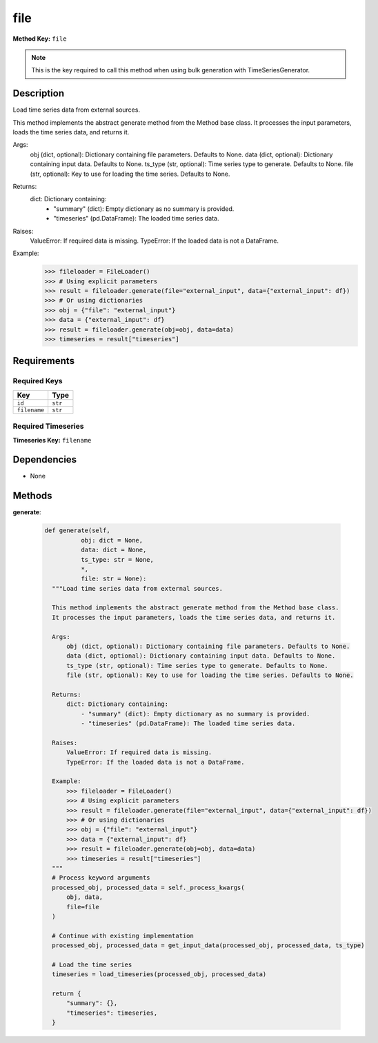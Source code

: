 file
=========================


**Method Key:** ``file``

.. note::
   This is the key required to call this method when using bulk generation with TimeSeriesGenerator.


Description
-----------

Load time series data from external sources.

This method implements the abstract generate method from the Method base class.
It processes the input parameters, loads the time series data, and returns it.

Args:
    obj (dict, optional): Dictionary containing file parameters. Defaults to None.
    data (dict, optional): Dictionary containing input data. Defaults to None.
    ts_type (str, optional): Time series type to generate. Defaults to None.
    file (str, optional): Key to use for loading the time series. Defaults to None.

Returns:
    dict: Dictionary containing:
        - "summary" (dict): Empty dictionary as no summary is provided.
        - "timeseries" (pd.DataFrame): The loaded time series data.

Raises:
    ValueError: If required data is missing.
    TypeError: If the loaded data is not a DataFrame.

Example:
    >>> fileloader = FileLoader()
    >>> # Using explicit parameters
    >>> result = fileloader.generate(file="external_input", data={"external_input": df})
    >>> # Or using dictionaries
    >>> obj = {"file": "external_input"}
    >>> data = {"external_input": df}
    >>> result = fileloader.generate(obj=obj, data=data)
    >>> timeseries = result["timeseries"]

Requirements
-------------

Required Keys
~~~~~~~~~~~~~


.. list-table::
   :widths: auto
   :header-rows: 1

   * - Key
     - Type

   * - ``id``
     - ``str``

   * - ``filename``
     - ``str``




Required Timeseries
~~~~~~~~~~~~~~~~~~~



**Timeseries Key:** ``filename``












Dependencies
-------------


- None


Methods
-------


**generate**:


  .. code-block:: python

         def generate(self,
                   obj: dict = None,
                   data: dict = None,
                   ts_type: str = None,
                   *,
                   file: str = None):
           """Load time series data from external sources.

           This method implements the abstract generate method from the Method base class.
           It processes the input parameters, loads the time series data, and returns it.

           Args:
               obj (dict, optional): Dictionary containing file parameters. Defaults to None.
               data (dict, optional): Dictionary containing input data. Defaults to None.
               ts_type (str, optional): Time series type to generate. Defaults to None.
               file (str, optional): Key to use for loading the time series. Defaults to None.

           Returns:
               dict: Dictionary containing:
                   - "summary" (dict): Empty dictionary as no summary is provided.
                   - "timeseries" (pd.DataFrame): The loaded time series data.

           Raises:
               ValueError: If required data is missing.
               TypeError: If the loaded data is not a DataFrame.

           Example:
               >>> fileloader = FileLoader()
               >>> # Using explicit parameters
               >>> result = fileloader.generate(file="external_input", data={"external_input": df})
               >>> # Or using dictionaries
               >>> obj = {"file": "external_input"}
               >>> data = {"external_input": df}
               >>> result = fileloader.generate(obj=obj, data=data)
               >>> timeseries = result["timeseries"]
           """
           # Process keyword arguments
           processed_obj, processed_data = self._process_kwargs(
               obj, data,
               file=file
           )

           # Continue with existing implementation
           processed_obj, processed_data = get_input_data(processed_obj, processed_data, ts_type)

           # Load the time series
           timeseries = load_timeseries(processed_obj, processed_data)

           return {
               "summary": {},
               "timeseries": timeseries,
           }
